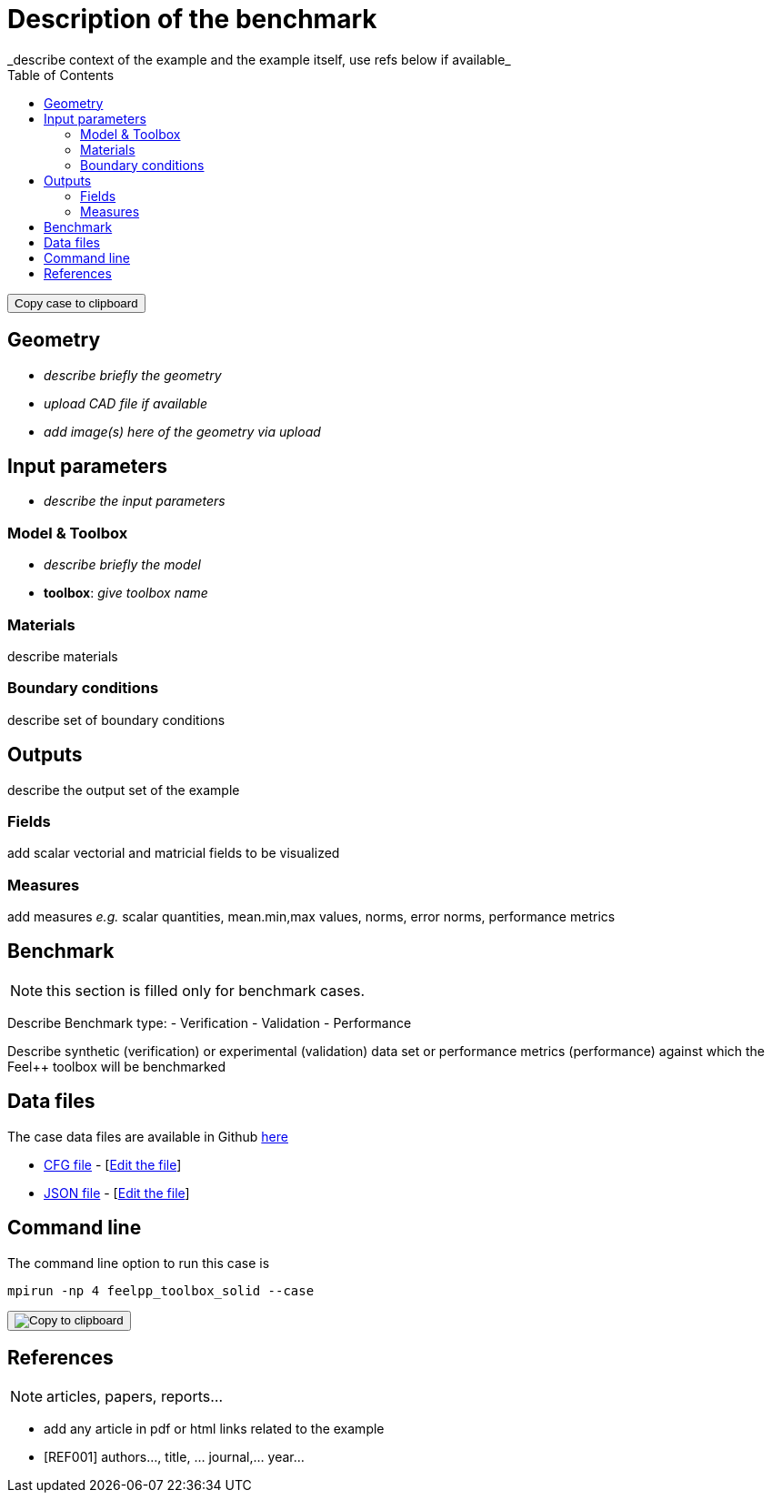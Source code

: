 = Description of the benchmark
:toc: left
:uri-data: https://github.com/feelpp/toolbox/blob/master/examples/modules/csm/examples
:uri-data-edit: https://github.com/feelpp/toolbox/edit/master/examples/modules/csm/examples
_describe context of the example and the example itself, use refs below if available_

++++
<button class="btn" data-clipboard-text="github:{repo:toolbox,path:examples/modules/<toolbox>/examples/<case>}">
    Copy case to clipboard
</button>
++++

== Geometry

- _describe briefly the geometry_
- _upload CAD file if available_
- _add  image(s) here of the geometry via upload_

== Input parameters

- _describe the input parameters_

=== Model & Toolbox

- _describe briefly the model_
- **toolbox**:  _give toolbox name_

=== Materials

describe materials

=== Boundary conditions

describe set of boundary conditions


== Outputs

describe the output set of the example

=== Fields

add scalar vectorial and matricial fields to be visualized

=== Measures

add measures _e.g._  scalar quantities, mean.min,max values, norms, error norms, performance metrics

== Benchmark

NOTE: this section is filled only for benchmark cases.

Describe Benchmark type:
- Verification
- Validation
- Performance

Describe synthetic (verification) or experimental (validation) data set or performance metrics (performance) against which the Feel++ toolbox will be benchmarked

== Data files

The case data files are available in Github link:{uri-data}[here]

* link:{uri-data}/rotating-winch/biele.cfg[CFG file] - [link:{uri-data-edit}/rotating-winch/biele.cfg[Edit the file]]
* link:{uri-data}/rotating-winch/biele.json[JSON file] - [link:{uri-data-edit}/rotating-winch/biele.json[Edit the file]]

== Command line

The command line option to run this case is

[source,shell]
----
mpirun -np 4 feelpp_toolbox_solid --case
----
++++
<button class="btn" data-clipboard-target="#foo">
    <img src="assets/clippy.svg" alt="Copy to clipboard">
</button>
++++


== References

NOTE: articles, papers, reports...

- add any article in pdf or html links related to the example
- [REF001] authors..., title, ... journal,... year...
